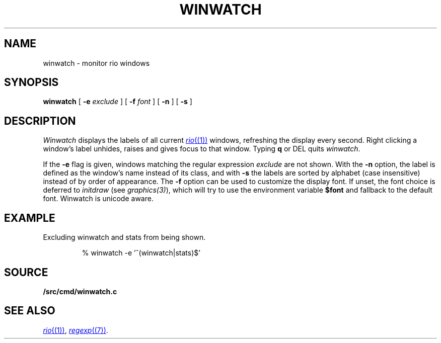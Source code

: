 .TH WINWATCH 1
.SH NAME
winwatch \- monitor rio windows
.SH SYNOPSIS
.B winwatch
[
.B -e
.I exclude
] [
.B -f
.I font
] [
.B -n
] [
.B -s
]
.SH DESCRIPTION
.I Winwatch
displays the labels of all current
.MR rio (1)
windows, refreshing the display every second.
Right clicking a window's label unhides, raises and gives focus to that window.
Typing
.B q
or
DEL
quits
.IR winwatch .
.PP
If the
.B -e
flag
is given,
windows matching the regular expression
.I exclude
are not shown.
With the
.B -n
option,
the
label is defined as the window’s name instead of its class,
and with
.B -s
the labels are sorted by alphabet (case insensitive)
instead of by order of appearance.
The
.B -f
option can be used to customize the display font.
If unset, the font choice is deferred to
.I initdraw
(see
.IR graphics(3) ),
which will try to use the environment variable
.BR $font
and fallback to the default font.
Winwatch is unicode aware.
.SH EXAMPLE
Excluding winwatch and stats from being shown.
.IP
.EX
% winwatch -e '^(winwatch|stats)$'
.EE
.SH SOURCE
.B \*9/src/cmd/winwatch.c
.SH SEE ALSO
.MR rio (1) ,
.MR regexp (7) .
